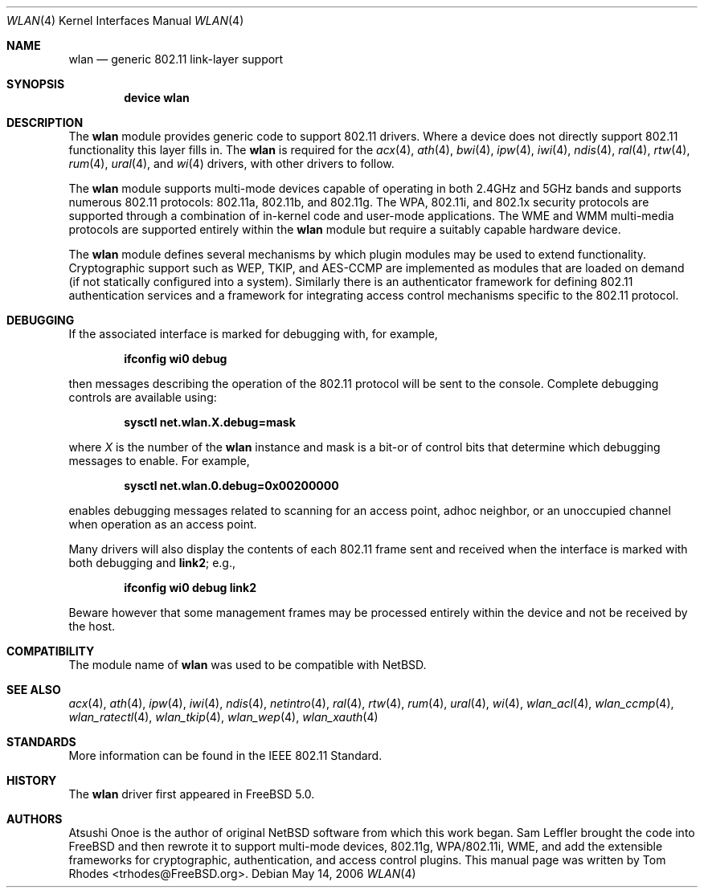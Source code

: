 .\"
.\" Copyright (c) 2003 Tom Rhodes
.\" All rights reserved.
.\"
.\" Redistribution and use in source and binary forms, with or without
.\" modification, are permitted provided that the following conditions
.\" are met:
.\" 1. Redistributions of source code must retain the above copyright
.\"    notice, this list of conditions and the following disclaimer.
.\" 2. Redistributions in binary form must reproduce the above copyright
.\"    notice, this list of conditions and the following disclaimer in the
.\"    documentation and/or other materials provided with the distribution.
.\"
.\" THIS SOFTWARE IS PROVIDED BY THE AUTHOR AND CONTRIBUTORS ``AS IS'' AND
.\" ANY EXPRESS OR IMPLIED WARRANTIES, INCLUDING, BUT NOT LIMITED TO, THE
.\" IMPLIED WARRANTIES OF MERCHANTABILITY AND FITNESS FOR A PARTICULAR PURPOSE
.\" ARE DISCLAIMED.  IN NO EVENT SHALL THE AUTHOR OR CONTRIBUTORS BE LIABLE
.\" FOR ANY DIRECT, INDIRECT, INCIDENTAL, SPECIAL, EXEMPLARY, OR CONSEQUENTIAL
.\" DAMAGES (INCLUDING, BUT NOT LIMITED TO, PROCUREMENT OF SUBSTITUTE GOODS
.\" OR SERVICES; LOSS OF USE, DATA, OR PROFITS; OR BUSINESS INTERRUPTION)
.\" HOWEVER CAUSED AND ON ANY THEORY OF LIABILITY, WHETHER IN CONTRACT, STRICT
.\" LIABILITY, OR TORT (INCLUDING NEGLIGENCE OR OTHERWISE) ARISING IN ANY WAY
.\" OUT OF THE USE OF THIS SOFTWARE, EVEN IF ADVISED OF THE POSSIBILITY OF
.\" SUCH DAMAGE.
.\"
.\" $FreeBSD: src/share/man/man4/wlan.4,v 1.8.2.1 2005/12/02 16:45:03 brueffer Exp $
.\" $DragonFly: src/share/man/man4/wlan.4,v 1.4 2007/09/16 18:52:17 swildner Exp $
.\"
.Dd May 14, 2006
.Dt WLAN 4
.Os
.Sh NAME
.Nm wlan
.Nd generic 802.11 link-layer support
.Sh SYNOPSIS
.Cd "device wlan"
.Sh DESCRIPTION
The
.Nm
module provides generic code to support 802.11 drivers.
Where a device does not directly support 802.11 functionality
this layer fills in.
The
.Nm
is required for the
.Xr acx 4 ,
.Xr ath 4 ,
.Xr bwi 4 ,
.Xr ipw 4 ,
.Xr iwi 4 ,
.Xr ndis 4 ,
.Xr ral 4 ,
.Xr rtw 4 ,
.Xr rum 4 ,
.Xr ural 4 ,
and
.Xr wi 4
drivers, with other drivers to follow.
.Pp
The
.Nm
module supports multi-mode devices capable of
operating in both 2.4GHz and 5GHz bands and supports numerous
802.11 protocols: 802.11a, 802.11b, and 802.11g.
The WPA, 802.11i, and 802.1x security protocols are supported
through a combination of in-kernel code and user-mode applications.
The WME and WMM multi-media protocols are supported entirely within
the
.Nm
module but require a suitably capable hardware device.
.Pp
The
.Nm
module defines several mechanisms by which plugin modules may
be used to extend functionality.
Cryptographic support such as WEP, TKIP, and AES-CCMP are implemented
as modules that are loaded on demand (if not statically configured
into a system).
Similarly there is an authenticator framework for defining 802.11
authentication services and a framework for integrating access
control mechanisms specific to the 802.11 protocol.
.Sh DEBUGGING
If the associated interface is marked for debugging with, for example,
.Pp
.Dl "ifconfig wi0 debug"
.Pp
then messages describing the operation of the 802.11 protocol will
be sent to the console.
Complete debugging controls are available using:
.Pp
.Dl "sysctl net.wlan.X.debug=mask"
.Pp
where
.Ar X
is the number of the
.Nm
instance and mask is a bit-or of control bits that determine which
debugging messages to enable.
For example,
.Pp
.Dl "sysctl net.wlan.0.debug=0x00200000"
.Pp
enables debugging messages related to scanning for an access point,
adhoc neighbor, or an unoccupied channel when operation as an access point.
.\"The
.\".Xr 80211debug
.\"tool provides a more user-friendly mechanism for doing the same thing.
.Pp
Many drivers will also display the contents of each 802.11 frame
sent and received when the interface is marked with
both debugging and
.Cm link2 ;
e.g.,
.Pp
.Dl "ifconfig wi0 debug link2"
.Pp
Beware however that some management frames may be processed entirely within
the device and not be received by the host.
.Sh COMPATIBILITY
The module name of
.Nm
was used to be compatible with
.Nx .
.Sh SEE ALSO
.Xr acx 4 ,
.Xr ath 4 ,
.Xr ipw 4 ,
.Xr iwi 4 ,
.Xr ndis 4 ,
.Xr netintro 4 ,
.Xr ral 4 ,
.Xr rtw 4 ,
.Xr rum 4 ,
.Xr ural 4 ,
.Xr wi 4 ,
.Xr wlan_acl 4 ,
.Xr wlan_ccmp 4 ,
.Xr wlan_ratectl 4 ,
.Xr wlan_tkip 4 ,
.Xr wlan_wep 4 ,
.Xr wlan_xauth 4
.Sh STANDARDS
More information can be found in the IEEE 802.11 Standard.
.Sh HISTORY
The
.Nm
driver first appeared in
.Fx 5.0 .
.Sh AUTHORS
Atsushi Onoe is the author of original
.Nx
software from which this work began.
.An -nosplit
.An Sam Leffler
brought the code into
.Fx
and then rewrote it to support multi-mode devices,
802.11g, WPA/802.11i, WME, and add the extensible frameworks
for cryptographic, authentication, and access control plugins.
This manual page was written by
.An Tom Rhodes Aq trhodes@FreeBSD.org .
